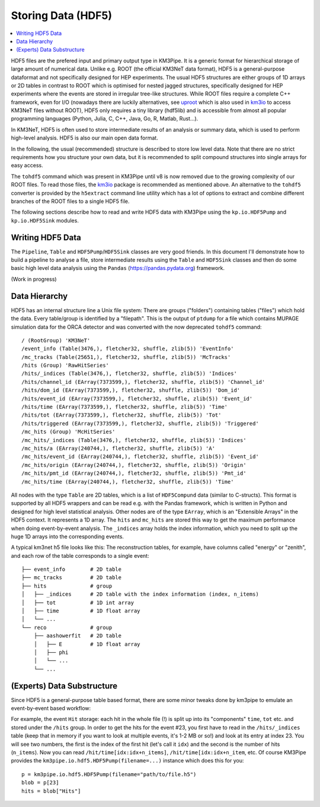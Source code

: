 Storing Data (HDF5)
===================

.. contents:: :local:

HDF5 files are the prefered input and primary output type in KM3Pipe.
It is a generic format for hierarchical storage of large amount of numerical
data. Unlike e.g. ROOT (the official KM3NeT data format),
HDF5 is a general-purpose dataformat and not
specifically designed for HEP experiments. The usual HDF5 structures are
either groups of 1D arrays or 2D tables in contrast to ROOT which is
optimised for nested jagged structures, specifically designed for HEP
experiments where the events are stored in irregular tree-like structures.
While ROOT files require a complete C++ framework, even for I/O
(nowadays there are luckily alternatives, see
`uproot <https://uproot.readthedocs.io/en/latest/>`_ which is also
used in `km3io <https://km3py.pages.km3net.de/km3io/>`_ to access
KM3NeT files without ROOT),
HDF5 only requires a tiny library (hdf5lib) and is accessible from almost
all popular programming languages (Python, Julia, C, C++, Java, Go, R,
Matlab, Rust...).

In KM3NeT, HDF5 is often used to store intermediate results of an analysis
or summary data, which is used to perform high-level analysis. HDF5 is also
our main open data format.

In the following, the usual (recommended) structure is described to store
low level data. Note that there are no strict requirements how you structure
your own data, but it is recommended to split compound structures into
single arrays for easy access.

The ``tohdf5`` command which was present in KM3Pipe until v8 is now removed
due to the growing complexity of our ROOT files. To read those files,
the `km3io <https://km3py.pages.km3net.de/km3io/>`_ package is recommended
as mentioned above. An alternative to the ``tohdf5`` converter is provided
by the ``h5extract`` command line utility which has a lot of options to extract
and combine different branches of the ROOT files to a single HDF5 file.


The following sections describe how to read and write HDF5 data with KM3Pipe
using the ``kp.io.HDF5Pump`` and ``kp.io.HDF5Sink`` modules.

Writing HDF5 Data
~~~~~~~~~~~~~~~~~

The ``Pipeline``, ``Table`` and ``HDF5Pump``/``HDF5Sink`` classes are very
good friends. In this document I'll demonstrate how to build a pipeline to
analyse a file, store intermediate results using the ``Table`` and ``HDF5Sink``
classes and then do some basic high level data analysis using the ``Pandas``
(https://pandas.pydata.org) framework.

(Work in progress)

Data Hierarchy
~~~~~~~~~~~~~~

HDF5 has an internal structure line a Unix file system: There are groups
("folders") containing tables ("files") which hold the data. Every
table/group is identified by a "filepath". This is the output of
``ptdump`` for a file which contains MUPAGE simulation data for the ORCA
detector and was converted with the now deprecated ``tohdf5`` command::

    / (RootGroup) 'KM3NeT'
    /event_info (Table(3476,), fletcher32, shuffle, zlib(5)) 'EventInfo'
    /mc_tracks (Table(25651,), fletcher32, shuffle, zlib(5)) 'McTracks'
    /hits (Group) 'RawHitSeries'
    /hits/_indices (Table(3476,), fletcher32, shuffle, zlib(5)) 'Indices'
    /hits/channel_id (EArray(7373599,), fletcher32, shuffle, zlib(5)) 'Channel_id'
    /hits/dom_id (EArray(7373599,), fletcher32, shuffle, zlib(5)) 'Dom_id'
    /hits/event_id (EArray(7373599,), fletcher32, shuffle, zlib(5)) 'Event_id'
    /hits/time (EArray(7373599,), fletcher32, shuffle, zlib(5)) 'Time'
    /hits/tot (EArray(7373599,), fletcher32, shuffle, zlib(5)) 'Tot'
    /hits/triggered (EArray(7373599,), fletcher32, shuffle, zlib(5)) 'Triggered'
    /mc_hits (Group) 'McHitSeries'
    /mc_hits/_indices (Table(3476,), fletcher32, shuffle, zlib(5)) 'Indices'
    /mc_hits/a (EArray(240744,), fletcher32, shuffle, zlib(5)) 'A'
    /mc_hits/event_id (EArray(240744,), fletcher32, shuffle, zlib(5)) 'Event_id'
    /mc_hits/origin (EArray(240744,), fletcher32, shuffle, zlib(5)) 'Origin'
    /mc_hits/pmt_id (EArray(240744,), fletcher32, shuffle, zlib(5)) 'Pmt_id'
    /mc_hits/time (EArray(240744,), fletcher32, shuffle, zlib(5)) 'Time'

All nodes with the type ``Table`` are 2D tables, which is a list of
``HDF5Compund`` data (similar to C-structs). This format is supported by all
HDF5 wrappers and can be read e.g. with the Pandas framework, which is
written in Python and designed for high level statistical analysis.
Other nodes are of the type ``EArray``, which is an "Extensible Arrays" in
the HDF5 context. It represents a 1D array. The ``hits`` and ``mc_hits`` are
stored this way to get the maximum performance when doing event-by-event
analysis. The ``_indices`` array holds the index information, which you
need to split up the huge 1D arrays into the corresponding events.

A typical km3net h5 file looks like this: The reconstruction tables, for
example, have columns called "energy" or "zenith", and each row of the table
corresponds to a single event::

    ├── event_info        # 2D table
    ├── mc_tracks         # 2D table
    ├── hits              # group
    │   ├── _indices      # 2D table with the index information (index, n_items)
    │   ├── tot           # 1D int array
    │   ├── time          # 1D float array
    │   └── ...
    └── reco              # group
        ├── aashowerfit   # 2D table
        │   ├── E         # 1D float array
        │   ├── phi
        │   └── ...
        └── ...

(Experts) Data Substructure
~~~~~~~~~~~~~~~~~~~~~~~~~~~

Since HDF5 is a general-purpose table based format, there are some minor
tweaks done by km3pipe to emulate an event-by-event based workflow:

For example, the event ``Hit`` storage: each hit in the whole file (!) is split up
into its "components" ``time``, ``tot`` etc. and stored under the ``/hits``
group. In order to get the hits for the event #23, you first have to read
in the ``/hits/_indices`` table (keep that in memory if you want to look at
multiple events, it's 1-2 MB or so!) and look at its entry at index 23.
You will see two numbers, the first is the index of the first hit (let's call
it ``idx``) and the second is the number of hits (``n_items``).
Now you can read ``/hit/time[idx:idx+n_items]``, ``/hit/time[idx:idx+n_item``,
etc. Of course KM3Pipe provides the ``km3pipe.io.hdf5.HDF5Pump(filename=...)``
instance which does this for you::

    p = km3pipe.io.hdf5.HDF5Pump(filename="path/to/file.h5")
    blob = p[23]
    hits = blob["Hits"]
